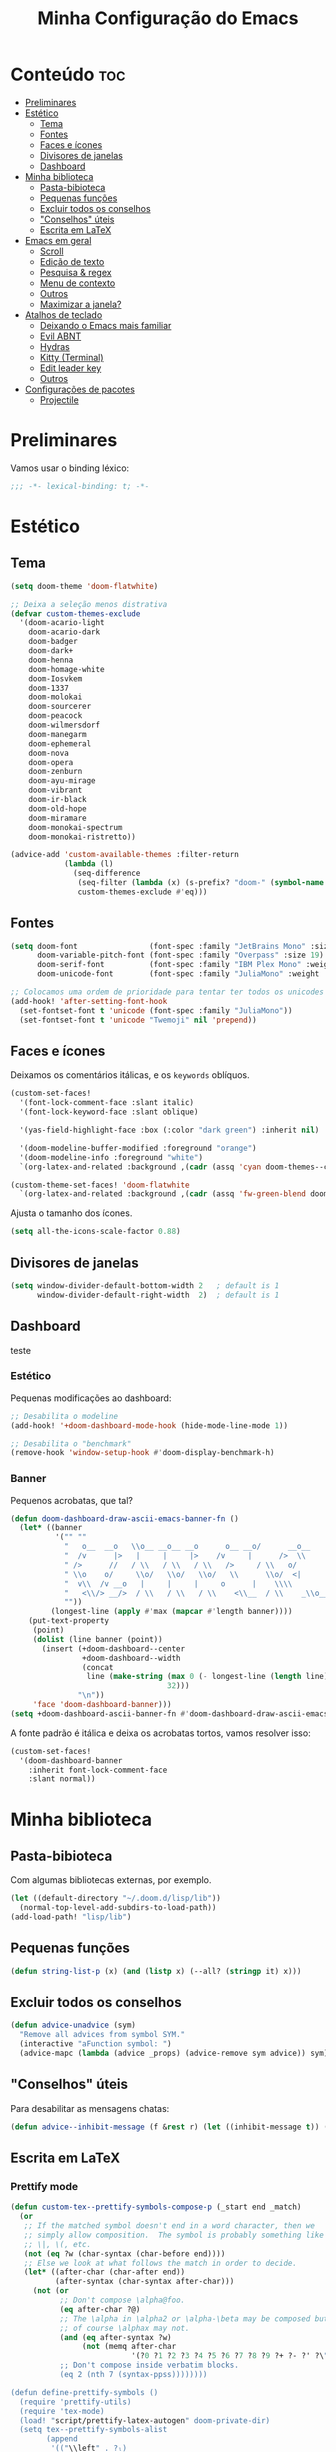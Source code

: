 #+title: Minha Configuração do Emacs

* Conteúdo :toc:
- [[#preliminares][Preliminares]]
- [[#estético][Estético]]
  - [[#tema][Tema]]
  - [[#fontes][Fontes]]
  - [[#faces-e-ícones][Faces e ícones]]
  - [[#divisores-de-janelas][Divisores de janelas]]
  - [[#dashboard][Dashboard]]
- [[#minha-biblioteca][Minha biblioteca]]
  - [[#pasta-bibioteca][Pasta-bibioteca]]
  - [[#pequenas-funções][Pequenas funções]]
  - [[#excluir-todos-os-conselhos][Excluir todos os conselhos]]
  - [[#conselhos-úteis]["Conselhos" úteis]]
  - [[#escrita-em-latex][Escrita em LaTeX]]
- [[#emacs-em-geral][Emacs em geral]]
  - [[#scroll][Scroll]]
  - [[#edição-de-texto][Edição de texto]]
  - [[#pesquisa--regex][Pesquisa & regex]]
  - [[#menu-de-contexto][Menu de contexto]]
  - [[#outros][Outros]]
  - [[#maximizar-a-janela][Maximizar a janela?]]
- [[#atalhos-de-teclado][Atalhos de teclado]]
  - [[#deixando-o-emacs-mais-familiar][Deixando o Emacs mais familiar]]
  - [[#evil-abnt][Evil ABNT]]
  - [[#hydras][Hydras]]
  - [[#kitty-terminal][Kitty (Terminal)]]
  - [[#edit-leader-key][Edit leader key]]
  - [[#outros-1][Outros]]
- [[#configurações-de-pacotes][Configurações de pacotes]]
  - [[#projectile][Projectile]]

* Preliminares
Vamos usar o binding léxico:

#+begin_src emacs-lisp
;;; -*- lexical-binding: t; -*-
#+end_src

* Estético
** Tema
#+begin_src emacs-lisp
(setq doom-theme 'doom-flatwhite)

;; Deixa a seleção menos distrativa
(defvar custom-themes-exclude
  '(doom-acario-light
    doom-acario-dark
    doom-badger
    doom-dark+
    doom-henna
    doom-homage-white
    doom-Iosvkem
    doom-1337
    doom-molokai
    doom-sourcerer
    doom-peacock
    doom-wilmersdorf
    doom-manegarm
    doom-ephemeral
    doom-nova
    doom-opera
    doom-zenburn
    doom-ayu-mirage
    doom-vibrant
    doom-ir-black
    doom-old-hope
    doom-miramare
    doom-monokai-spectrum
    doom-monokai-ristretto))

(advice-add 'custom-available-themes :filter-return
            (lambda (l)
              (seq-difference
               (seq-filter (lambda (x) (s-prefix? "doom-" (symbol-name x))) l)
               custom-themes-exclude #'eq)))
#+end_src
** Fontes

#+begin_src emacs-lisp
(setq doom-font                (font-spec :family "JetBrains Mono" :size 19)
      doom-variable-pitch-font (font-spec :family "Overpass" :size 19)
      doom-serif-font          (font-spec :family "IBM Plex Mono" :weight 'light)
      doom-unicode-font        (font-spec :family "JuliaMono" :weight 'normal))

;; Colocamos uma ordem de prioridade para tentar ter todos os unicodes e emojis.
(add-hook! 'after-setting-font-hook
  (set-fontset-font t 'unicode (font-spec :family "JuliaMono"))
  (set-fontset-font t 'unicode "Twemoji" nil 'prepend))
#+end_src

** Faces e ícones

Deixamos os comentários itálicas, e os ~keywords~ oblíquos.

#+begin_src emacs-lisp
(custom-set-faces!
  '(font-lock-comment-face :slant italic)
  '(font-lock-keyword-face :slant oblique)

  '(yas-field-highlight-face :box (:color "dark green") :inherit nil)

  '(doom-modeline-buffer-modified :foreground "orange")
  '(doom-modeline-info :foreground "white")
  `(org-latex-and-related :background ,(cadr (assq 'cyan doom-themes--colors)) :weight normal))

(custom-theme-set-faces! 'doom-flatwhite
  `(org-latex-and-related :background ,(cadr (assq 'fw-green-blend doom-themes--colors)) :weight normal))
#+end_src

Ajusta o tamanho dos ícones.

#+begin_src emacs-lisp
(setq all-the-icons-scale-factor 0.88)
#+end_src

** Divisores de janelas

#+begin_src emacs-lisp
(setq window-divider-default-bottom-width 2   ; default is 1
      window-divider-default-right-width  2)  ; default is 1
#+end_src

** Dashboard
teste
*** Estético

Pequenas modificações ao dashboard:

#+begin_src emacs-lisp
;; Desabilita o modeline
(add-hook! '+doom-dashboard-mode-hook (hide-mode-line-mode 1))

;; Desabilita o "benchmark"
(remove-hook 'window-setup-hook #'doom-display-benchmark-h)
#+end_src

*** Banner

Pequenos acrobatas, que tal?

#+begin_src emacs-lisp
(defun doom-dashboard-draw-ascii-emacs-banner-fn ()
  (let* ((banner
          '("" ""
            "   o__  __o   \\o__ __o__ __o      o__ __o/      __o__      __o__"
            "  /v      |>   |     |     |>    /v     |      />  \\      />  \\ "
            " />      //   / \\   / \\   / \\   />     / \\   o/           \\o    "
            " \\o    o/     \\o/   \\o/   \\o/   \\      \\o/  <|             v\\   "
            "  v\\  /v __o   |     |     |     o      |    \\\\             <\\  "
            "   <\\/> __/>  / \\   / \\   / \\    <\\__  / \\    _\\o__</  _\\o__</  "
            ""))
         (longest-line (apply #'max (mapcar #'length banner))))
    (put-text-property
     (point)
     (dolist (line banner (point))
       (insert (+doom-dashboard--center
                +doom-dashboard--width
                (concat
                 line (make-string (max 0 (- longest-line (length line)))
                                   32)))
               "\n"))
     'face 'doom-dashboard-banner)))
(setq +doom-dashboard-ascii-banner-fn #'doom-dashboard-draw-ascii-emacs-banner-fn)
#+end_src

A fonte padrão é itálica e deixa os acrobatas tortos, vamos resolver isso:

#+begin_src emacs-lisp
(custom-set-faces!
  '(doom-dashboard-banner
    :inherit font-lock-comment-face
    :slant normal))
#+end_src

* Minha biblioteca
** Pasta-bibioteca

Com algumas bibliotecas externas, por exemplo.

#+begin_src emacs-lisp
(let ((default-directory "~/.doom.d/lisp/lib"))
  (normal-top-level-add-subdirs-to-load-path))
(add-load-path! "lisp/lib")
#+end_src

#+RESULTS:

** Pequenas funções
#+begin_src emacs-lisp
(defun string-list-p (x) (and (listp x) (--all? (stringp it) x)))
#+end_src
** Excluir todos os conselhos
#+begin_src emacs-lisp
(defun advice-unadvice (sym)
  "Remove all advices from symbol SYM."
  (interactive "aFunction symbol: ")
  (advice-mapc (lambda (advice _props) (advice-remove sym advice)) sym))
#+end_src
** "Conselhos" úteis

Para desabilitar as mensagens chatas:

#+begin_src emacs-lisp
(defun advice--inhibit-message (f &rest r) (let ((inhibit-message t)) (apply f r)))
#+end_src

** Escrita em LaTeX
*** Prettify mode
#+begin_src emacs-lisp
(defun custom-tex--prettify-symbols-compose-p (_start end _match)
  (or
   ;; If the matched symbol doesn't end in a word character, then we
   ;; simply allow composition.  The symbol is probably something like
   ;; \|, \(, etc.
   (not (eq ?w (char-syntax (char-before end))))
   ;; Else we look at what follows the match in order to decide.
   (let* ((after-char (char-after end))
          (after-syntax (char-syntax after-char)))
     (not (or
           ;; Don't compose \alpha@foo.
           (eq after-char ?@)
           ;; The \alpha in \alpha2 or \alpha-\beta may be composed but
           ;; of course \alphax may not.
           (and (eq after-syntax ?w)
                (not (memq after-char
                           '(?0 ?1 ?2 ?3 ?4 ?5 ?6 ?7 ?8 ?9 ?+ ?- ?' ?\" ?$ ?_))))
           ;; Don't compose inside verbatim blocks.
           (eq 2 (nth 7 (syntax-ppss))))))))

(defun define-prettify-symbols ()
  (require 'prettify-utils)
  (require 'tex-mode)
  (load! "script/prettify-latex-autogen" doom-private-dir)
  (setq tex--prettify-symbols-alist
        (append
         '(("\\left" . ?ₗ)
           ("\\right" . ?ᵣ)
           ("_n" . ?ₙ)
           ("_k" . ?ₖ)
           ("\\tilde" . ?˜)
           ("\\dots" . ?…))
         (prettify-utils-generate
          ("^{-1}" "⁻¹")
          ("_{i=1}" "ᵢ₌₁")
          ("\\not\\subset" "⊄"))
         prettify-mode--latex-autogen-alist
         (bound-and-true-p tex--prettify-symbols-alist))))

(defun setup-latex-prettify ()
  (set (make-local-variable 'prettify-symbols-alist) tex--prettify-symbols-alist)
  (add-function :override (local 'prettify-symbols-compose-predicate)
                #'custom-tex--prettify-symbols-compose-p))
#+end_src
* Emacs em geral
** Scroll
#+begin_src emacs-lisp
(when (display-graphic-p)
  (setq good-scroll-duration 0.08)
  (good-scroll-mode 1))

(setq mouse-wheel-scroll-amount '(1 ((shift) . 1)) ;; one line at a time
      mouse-wheel-progressive-speed nil ;; don't accelerate scrolling
      scroll-step 1) ;; keyboard scroll one line at a time
#+end_src
** Edição de texto
*** Variáveis
#+begin_src emacs-lisp
(setq-default fill-column 80)

(setq mouse-drag-and-drop-region t
      mouse-drag-and-drop-region-cut-when-buffers-differ t
      mouse-drag-and-drop-region-show-tooltip nil)
#+end_src
*** Salvando

Desabilita uma mensagem que rapidamente aparece na tela e some.

Era para resolver algo que aparece com o ~literate~, mas não resolve e não sei
como resolver.

#+begin_src emacs-lisp
;; FIXME
(advice-add 'save-buffer :around #'advice--inhibit-message)
#+end_src

*** Piscar o cursor
#+begin_src emacs-lisp
(blink-cursor-mode +1)
#+end_src

*** Abbrev

Meu deus, como eu passei tanto tempo (4 meses) sem saber da existência
desta coisa MARAVILHOSA??? É INCRÍVEL!!!!

#+begin_src emacs-lisp
(add-hook! 'text-mode-hook
           (abbrev-mode +1))
#+end_src

** Pesquisa & regex
#+begin_src emacs-lisp
(pcre-mode +1)
#+end_src
** Menu de contexto

Retirado de:
[[https://somecallmespace.com/emacs-context-menu.html][some call me Space | Emacs Context Menu]]

#+begin_src emacs-lisp
(require 'context-menu)
(map! [mouse-3] 'my-context-menu)
#+end_src

** Outros

#+begin_src emacs-lisp
(remove-hook! '(org-mode-hook text-mode-hook) #'flyspell-mode)

(setq vterm-shell "zsh"
      ispell-dictionary "brasileiro"
      delete-by-moving-to-trash t
      mouse-autoselect-window nil)
#+end_src

** Maximizar a janela?

Maximizar a janela ao iniciar?

#+begin_src emacs-lisp
;; (add-to-list 'initial-frame-alist '(fullscreen . maximized))
#+end_src

* Atalhos de teclado
** Deixando o Emacs mais familiar

Porque ninguém merece tantos atalhos diferentes.

#+begin_src emacs-lisp
(map! "C-S-s" 'isearch-forward)
(map! :egni "C-s" 'save-buffer)
(map! :egni "C-/" 'evilnc-comment-or-uncomment-lines)

(map! :i "C-v" 'yank)
(map! :i "C-z" 'evil-undo)
(map! :i "C-S-z" 'evil-redo)
(map! :i "C-x" 'evil-delete)
#+end_src

** Evil ABNT

Nossos teclados têm uma tecla a mais no melhor lugar possível, não podemos
desperdiçar a oportunidade de usar =jklç=:

#+begin_src emacs-lisp
;; no dia em que eu precisar usar teclado americano, eu vou me arrepender...
(map! :map evil-motion-state-map
      "j" 'evil-backward-char
      "k" 'evil-next-line
      "l" 'evil-previous-line
      "ç" 'evil-forward-char)

(map! :map evil-window-map
      ;; Navigation
      "j"       #'evil-window-left
      "k"       #'evil-window-down
      "l"       #'evil-window-up
      "ç"       #'evil-window-right
      "C-j"     #'evil-window-left
      "C-k"     #'evil-window-down
      "C-l"     #'evil-window-up
      "C-ç"     #'evil-window-right
      ;; Swapping windows
      "J"       #'+evil/window-move-left
      "K"       #'+evil/window-move-down
      "L"       #'+evil/window-move-up
      "Ç"       #'+evil/window-move-right)

(map! :i "M-J" 'evil-backward-char
      :i "M-K" 'evil-next-line
      :i "M-L" 'evil-previous-line
      :i "M-Ç" 'evil-forward-char)

(after! treemacs (evil-define-key 'treemacs treemacs-mode-map "l" nil "h" nil))

;; (evil-define-key '(visual normal) Info-mode-map "l" nil)
(map! :map Info-mode-map :vn "l" nil)

(map! :after treemacs
      :map evil-treemacs-state-map
      "j"      #'treemacs-COLLAPSE-action
      "k"      #'treemacs-next-line
      "l"      #'treemacs-previous-line
      "ç"      #'treemacs-RET-action)
#+end_src

** Hydras

Uma história antiga.

#+begin_src emacs-lisp
(defhydra window-height-hydra (evil-window-map)
  "window height"
  ("=" evil-window-increase-height "increase")
  ("-" evil-window-decrease-height "decrease"))
#+end_src
** Kitty (Terminal)
#+begin_src emacs-lisp
(map! :prefix-map ("\x80" . "kitty C map")
      :map 'key-translation-map
      "/" "C-/")

(map! :prefix-map ("\x81" . "kitty C-S map")
      :map 'key-translation-map
      "z" (kbd "C-S-z"))
#+end_src

** Edit leader key
#+begin_src emacs-lisp
(map! :leader
      :prefix ("e" . "edit")
      :desc "New snipet" "s" #'+snippets/new
      :desc "New alias" "a" #'+snippets/new-alias)
#+end_src
** Outros

#+begin_src emacs-lisp
(map! "M-S-<right>" 'windsize-right
      "M-S-<left>" 'windsize-left
      "M-S-<down>" 'windsize-down
      "M-S-<up>" 'windsize-up)

(map! "M-j" 'drag-stuff-down
      "M-k" 'drag-stuff-up)

(map! :leader :desc "Centered mode" "t e" 'olivetti-mode)

(map! :map lean-mode-map "M-." 'lean-find-definition)

(map! :map TeX-mode-map "C-S-s" 'TeX-command-run-all)
#+end_src

* Configurações de pacotes

Primeiro, alguns pacotes configurados com o =use-package=:
#+begin_src emacs-lisp
(load! "lisp/use-packages")
#+end_src

Agora, algumas variáveis do =defcustom=:
#+begin_src emacs-lisp
(load! "lisp/defcustoms.el")
#+end_src

O trecho a seguir carrega os arquivos de configurações nos diretórios
=lisp/major= e =lisp/minor=, e faz com que cada arquivo seja carregado apenas
depois do módulo de mesmo nome ser carregado (com a função =after!=).
#+begin_src emacs-lisp
(dolist (type '(major minor))
  (let ((folder (format "~/.doom.d/lisp/%s/" type)))
    (dolist (file (file-expand-wildcards (concat folder "*.el")))
      (let ((f (file-name-sans-extension (file-name-nondirectory file))))
        (eval `(after! ,(intern f) (load! ,f ,folder)))))))
#+end_src

** Projectile
#+begin_src emacs-lisp
(after! projectile
    (projectile-register-project-type 'julia '("Project.toml")
                                    :project-file "Project.toml"
                                    :test "julia -e \"using Pkg; Pkg.test()\""))
#+end_src
